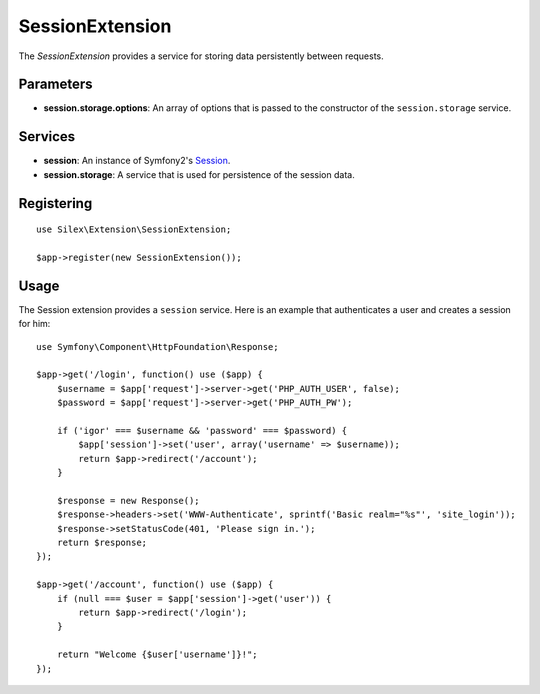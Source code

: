 SessionExtension
================

The *SessionExtension* provides a service for storing data persistently
between requests.

Parameters
----------

* **session.storage.options**: An array of options that is passed to the
  constructor of the ``session.storage`` service.

Services
--------

* **session**: An instance of Symfony2's `Session
  <http://api.symfony.com/2.0/Symfony/Component/HttpFoundation/Session.html>`_.

* **session.storage**: A service that is used for persistence of the
  session data.

Registering
-----------

::

    use Silex\Extension\SessionExtension;

    $app->register(new SessionExtension());

Usage
-----

The Session extension provides a ``session`` service. Here is an
example that authenticates a user and creates a session for him::

    use Symfony\Component\HttpFoundation\Response;

    $app->get('/login', function() use ($app) {
        $username = $app['request']->server->get('PHP_AUTH_USER', false);
        $password = $app['request']->server->get('PHP_AUTH_PW');

        if ('igor' === $username && 'password' === $password) {
            $app['session']->set('user', array('username' => $username));
            return $app->redirect('/account');
        }

        $response = new Response();
        $response->headers->set('WWW-Authenticate', sprintf('Basic realm="%s"', 'site_login'));
        $response->setStatusCode(401, 'Please sign in.');
        return $response;
    });

    $app->get('/account', function() use ($app) {
        if (null === $user = $app['session']->get('user')) {
            return $app->redirect('/login');
        }

        return "Welcome {$user['username']}!";
    });
